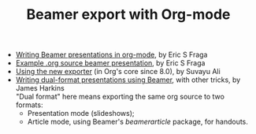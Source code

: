 #+TITLE: Beamer export with Org-mode
#+LANGUAGE:  en
#+OPTIONS:   H:3 num:nil toc:t \n:nil ::t |:t ^:t -:t f:t *:t
#+OPTIONS:   tex:t d:(HIDE) tags:not-in-toc
#+STARTUP:   fold
#+CATEGORY:   worg

- [[file:tutorial.org][Writing Beamer presentations in org-mode]], by Eric S Fraga
- [[file:presentation.org][Example .org source beamer presentation]], by Eric S Fraga
- [[file:ox-beamer.org][Using the new exporter]] (in Org's core since 8.0), by Suvayu Ali
- [[file:beamer-dual-format.org][Writing dual-format presentations using Beamer]], with other tricks, by James Harkins\\
  "Dual format" here means exporting the same org source to two formats:
  - Presentation mode (slideshows);
  - Article mode, using Beamer's /beamerarticle/ package, for handouts.
